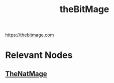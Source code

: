 :PROPERTIES:
:ID:       95dd2f7c-e699-4ff6-9f40-52d573527107
:END:
#+title: theBitMage
#+filetags: :bs:

https://thebitmage.com

* Relevant Nodes
** [[id:f307ff0f-f7ae-47f0-b39c-c65744019215][TheNatMage]]

